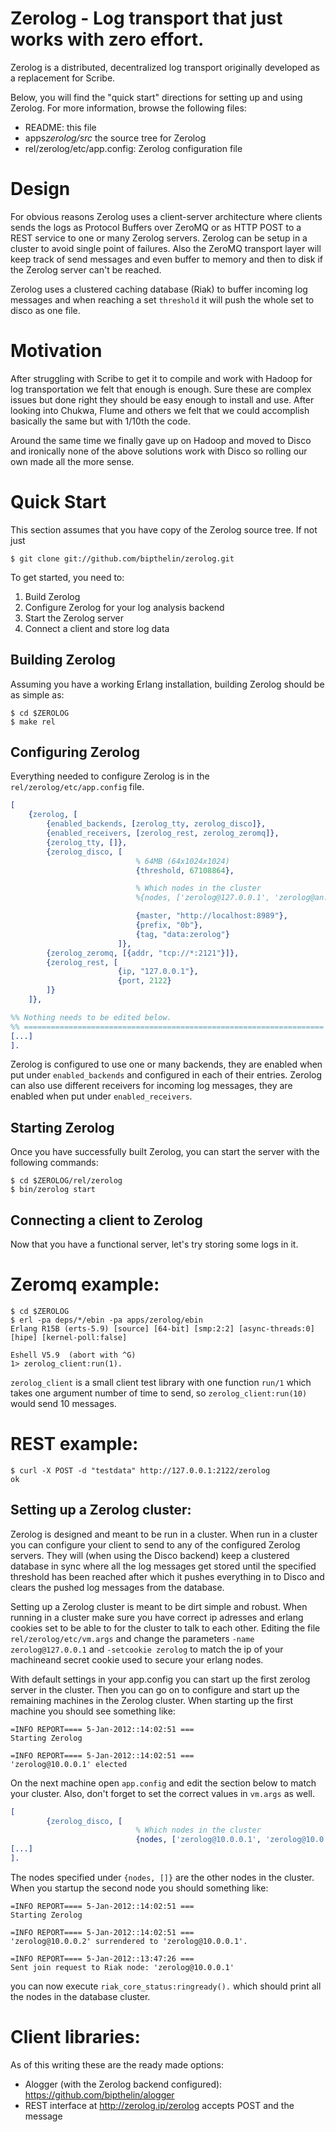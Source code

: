 * Zerolog - Log transport that just works with zero effort.
  Zerolog is a distributed, decentralized log transport originally
  developed as a replacement for Scribe.
  
  Below, you will find the "quick start" directions for setting up and
  using Zerolog.  For more information, browse the following files:
 
    - README:  this file
    - apps/zerolog/src/    the source tree for Zerolog
    - rel/zerolog/etc/app.config: Zerolog configuration file

* Design

  For obvious reasons Zerolog uses a client-server architecture where clients
  sends the logs as Protocol Buffers over ZeroMQ or as HTTP POST to a REST service
  to one or many Zerolog servers. Zerolog can be setup in a cluster to avoid
  single point of failures. Also the ZeroMQ transport layer will keep track of
  send messages and even buffer to memory and then to disk if the Zerolog server
  can't be reached.

  Zerolog uses a clustered caching database (Riak) to buffer incoming log messages and
  when reaching a set =threshold= it will push the whole set to disco as one file.

* Motivation

  After struggling with Scribe to get it to compile and work with Hadoop
  for log transportation we felt that enough is enough. Sure these are
  complex issues but done right they should be easy enough to install and
  use. After looking into Chukwa, Flume and others we felt that we could
  accomplish basically the same but with 1/10th the code.
  
  Around the same time we finally gave up on Hadoop and moved to Disco and
  ironically none of the above solutions work with Disco so rolling our own made
  all the more sense.

* Quick Start

  This section assumes that you have copy of the Zerolog source tree. If not
  just

#+BEGIN_EXAMPLE
   $ git clone git://github.com/bipthelin/zerolog.git
#+END_EXAMPLE

To get started, you need to:
  1. Build Zerolog
  2. Configure Zerolog for your log analysis backend
  3. Start the Zerolog server
  4. Connect a client and store log data

** Building Zerolog

   Assuming you have a working Erlang installation,
   building Zerolog should be as simple as:

#+BEGIN_EXAMPLE
   $ cd $ZEROLOG
   $ make rel
#+END_EXAMPLE

** Configuring Zerolog

  Everything needed to configure Zerolog is in the =rel/zerolog/etc/app.config= file.

#+BEGIN_SRC erlang
[
    {zerolog, [
        {enabled_backends, [zerolog_tty, zerolog_disco]},
        {enabled_receivers, [zerolog_rest, zerolog_zeromq]},
        {zerolog_tty, []},
        {zerolog_disco, [
                            % 64MB (64x1024x1024)
                            {threshold, 67108864},

                            % Which nodes in the cluster 
                            %{nodes, ['zerolog@127.0.0.1', 'zerolog@an.ot.her.ip']},

                            {master, "http://localhost:8989"},
                            {prefix, "0b"},
                            {tag, "data:zerolog"}
                        ]},
        {zerolog_zeromq, [{addr, "tcp://*:2121"}]},
        {zerolog_rest, [
                        {ip, "127.0.0.1"},
                        {port, 2122}
        ]}
    ]},

%% Nothing needs to be edited below.
%% ===================================================================
[...]
].
#+END_SRC

  Zerolog is configured to use one or many backends, they are enabled when put
  under =enabled_backends= and configured in each of their entries. Zerolog can
  also use different receivers for incoming log messages, they are enabled when
  put under =enabled_receivers=.

** Starting Zerolog

   Once you have successfully built Zerolog, you can start the server with the
   following commands:

#+BEGIN_EXAMPLE
   $ cd $ZEROLOG/rel/zerolog
   $ bin/zerolog start
#+END_EXAMPLE

** Connecting a client to Zerolog

   Now that you have a functional server, let's try storing some logs in
   it.

* Zeromq example:
#+BEGIN_EXAMPLE
   $ cd $ZEROLOG
   $ erl -pa deps/*/ebin -pa apps/zerolog/ebin
   Erlang R15B (erts-5.9) [source] [64-bit] [smp:2:2] [async-threads:0] [hipe] [kernel-poll:false]

   Eshell V5.9  (abort with ^G)
   1> zerolog_client:run(1).
#+END_EXAMPLE

   =zerolog_client= is a small client test library with one function =run/1= which takes one argument
   number of time to send, so =zerolog_client:run(10)= would send 10 messages.

* REST example:
#+BEGIN_EXAMPLE
   $ curl -X POST -d "testdata" http://127.0.0.1:2122/zerolog
   ok
#+END_EXAMPLE

** Setting up a Zerolog cluster:
  Zerolog is designed and meant to be run in a cluster. When run in a cluster you can configure your client
  to send to any of the configured Zerolog servers. They will (when using the Disco backend) keep a clustered
  database in sync where all the log messages get stored until the specified threshold has been reached after
  which it pushes everything in to Disco and clears the pushed log messages from the database.

  Setting up a Zerolog cluster is meant to be dirt simple and robust. When running in a cluster make sure you
  have correct ip adresses and erlang cookies set to be able to for the cluster to talk to each other. Editing
  the file =rel/zerolog/etc/vm.args= and change the parameters =-name zerolog@127.0.0.1= and
  =-setcookie zerolog= to match the ip of your machineand secret cookie used to secure your erlang nodes.

  With default settings in your app.config you can start up the first zerolog server in the cluster. Then you
  can go on to configure and start up the remaining machines in the Zerolog cluster. When starting up the
  first machine you should see something like:
#+BEGIN_EXAMPLE
=INFO REPORT==== 5-Jan-2012::14:02:51 ===
Starting Zerolog

=INFO REPORT==== 5-Jan-2012::14:02:51 ===
'zerolog@10.0.0.1' elected
#+END_EXAMPLE


  On the next machine open =app.config= and edit the section below to match your cluster. Also, don't forget
  to set the correct values in =vm.args= as well.

#+BEGIN_SRC erlang
[
        {zerolog_disco, [
                            % Which nodes in the cluster 
                            {nodes, ['zerolog@10.0.0.1', 'zerolog@10.0.0.2']},
[...]
].
#+END_SRC

  The nodes specified under ={nodes, []}= are the other nodes in the cluster. When you startup the second
  node you should something like:
#+BEGIN_EXAMPLE
=INFO REPORT==== 5-Jan-2012::14:02:51 ===
Starting Zerolog

=INFO REPORT==== 5-Jan-2012::14:02:51 ===
'zerolog@10.0.0.2' surrendered to 'zerolog@10.0.0.1'.

=INFO REPORT==== 5-Jan-2012::13:47:26 ===
Sent join request to Riak node: 'zerolog@10.0.0.1'
#+END_EXAMPLE

you can now execute =riak_core_status:ringready().= which should print all the nodes in the database cluster.

* Client libraries:
   As of this writing these are the ready made options:
   - Alogger (with the Zerolog backend configured): [[https://github.com/bipthelin/alogger]]
   - REST interface at http://zerolog.ip/zerolog accepts POST and the message

